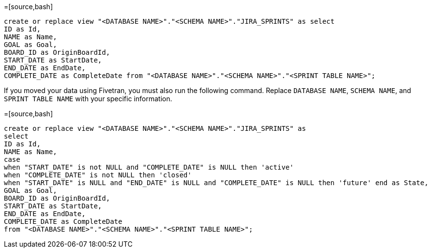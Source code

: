 =[source,bash]
----
create or replace view "<DATABASE NAME>"."<SCHEMA NAME>"."JIRA_SPRINTS" as select
ID as Id,
NAME as Name,
GOAL as Goal,
BOARD_ID as OriginBoardId,
START_DATE as StartDate,
END_DATE as EndDate,
COMPLETE_DATE as CompleteDate from "<DATABASE NAME>"."<SCHEMA NAME>"."<SPRINT TABLE NAME>";
----

If you moved your data using Fivetran, you must also run the following command. Replace `DATABASE NAME`, `SCHEMA NAME`, and `SPRINT TABLE NAME` with your specific information.

=[source,bash]
----
create or replace view "<DATABASE NAME>"."<SCHEMA NAME>"."JIRA_SPRINTS" as
select
ID as Id,
NAME as Name,
case
when "START_DATE" is not NULL and "COMPLETE_DATE" is NULL then 'active'
when "COMPLETE_DATE" is not NULL then 'closed'
when "START_DATE" is NULL and "END_DATE" is NULL and "COMPLETE_DATE" is NULL then 'future' end as State,
GOAL as Goal,
BOARD_ID as OriginBoardId,
START_DATE as StartDate,
END_DATE as EndDate,
COMPLETE_DATE as CompleteDate
from "<DATABASE NAME>"."<SCHEMA NAME>"."<SPRINT TABLE NAME>";
----
